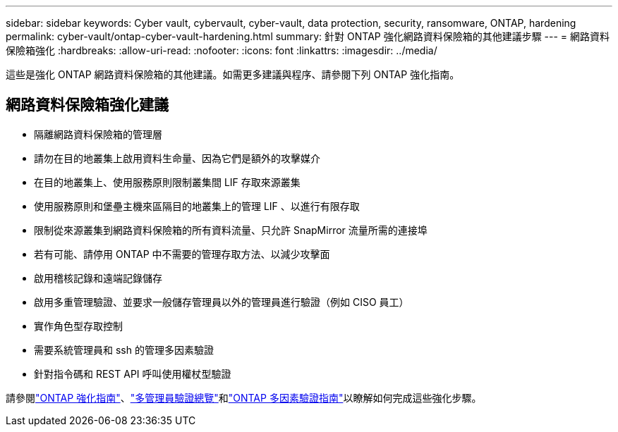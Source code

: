 ---
sidebar: sidebar 
keywords: Cyber vault, cybervault, cyber-vault, data protection, security, ransomware, ONTAP, hardening 
permalink: cyber-vault/ontap-cyber-vault-hardening.html 
summary: 針對 ONTAP 強化網路資料保險箱的其他建議步驟 
---
= 網路資料保險箱強化
:hardbreaks:
:allow-uri-read: 
:nofooter: 
:icons: font
:linkattrs: 
:imagesdir: ../media/


[role="lead"]
這些是強化 ONTAP 網路資料保險箱的其他建議。如需更多建議與程序、請參閱下列 ONTAP 強化指南。



== 網路資料保險箱強化建議

* 隔離網路資料保險箱的管理層
* 請勿在目的地叢集上啟用資料生命量、因為它們是額外的攻擊媒介
* 在目的地叢集上、使用服務原則限制叢集間 LIF 存取來源叢集
* 使用服務原則和堡壘主機來區隔目的地叢集上的管理 LIF 、以進行有限存取
* 限制從來源叢集到網路資料保險箱的所有資料流量、只允許 SnapMirror 流量所需的連接埠
* 若有可能、請停用 ONTAP 中不需要的管理存取方法、以減少攻擊面
* 啟用稽核記錄和遠端記錄儲存
* 啟用多重管理驗證、並要求一般儲存管理員以外的管理員進行驗證（例如 CISO 員工）
* 實作角色型存取控制
* 需要系統管理員和 ssh 的管理多因素驗證
* 針對指令碼和 REST API 呼叫使用權杖型驗證


請參閱link:https://docs.netapp.com/us-en/ontap/ontap-security-hardening/security-hardening-overview.html["ONTAP 強化指南"]、link:https://docs.netapp.com/us-en/ontap/multi-admin-verify/index.html["多管理員驗證總覽"^]和link:https://www.netapp.com/media/17055-tr4647.pdf["ONTAP 多因素驗證指南"^]以瞭解如何完成這些強化步驟。
